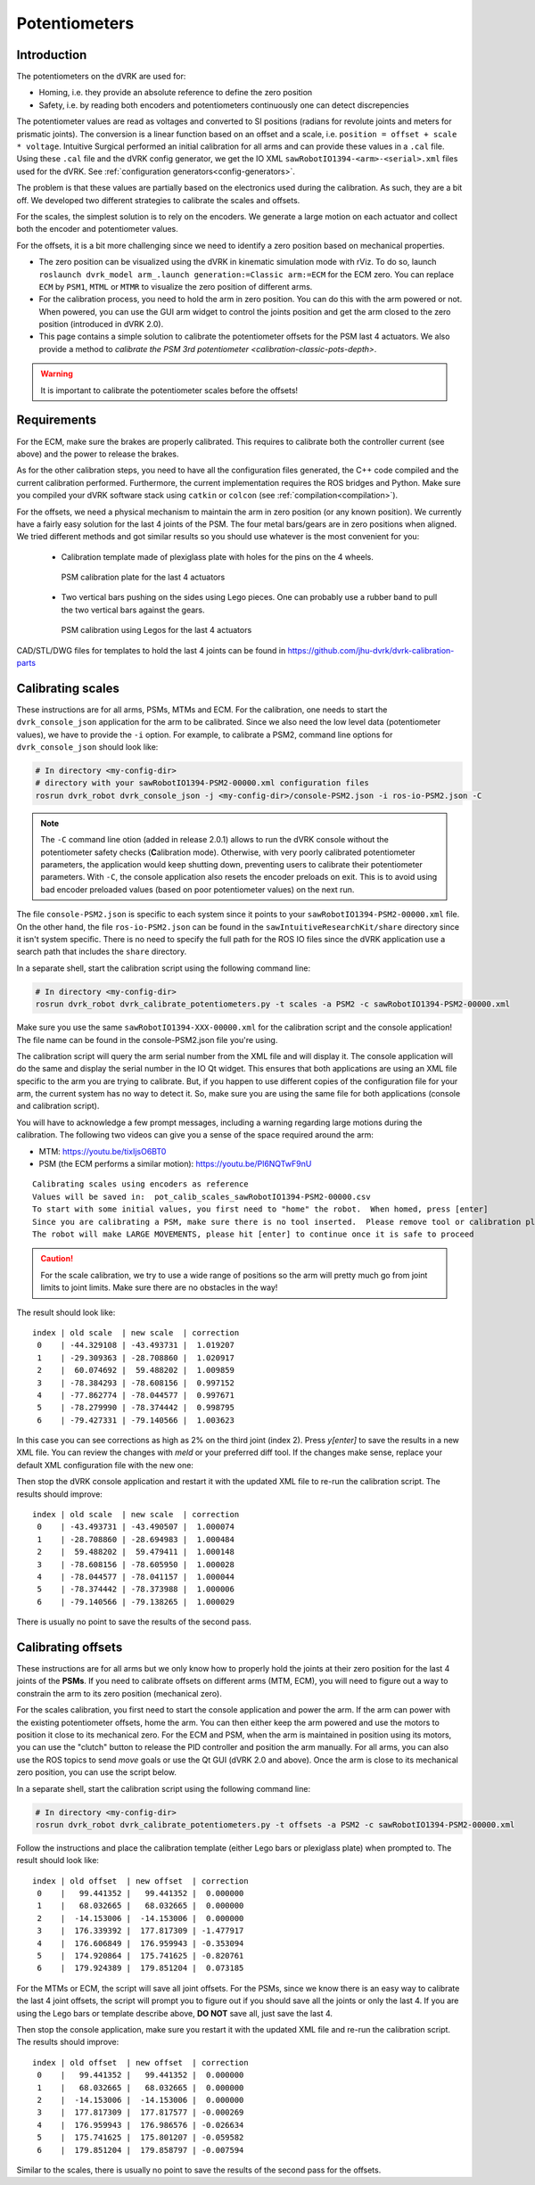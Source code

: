 .. _calibration-classic-pots:

Potentiometers
**************

Introduction
============

The potentiometers on the dVRK are used for:

* Homing, i.e. they provide an absolute reference to define the zero
  position
* Safety, i.e. by reading both encoders and potentiometers
  continuously one can detect discrepencies

The potentiometer values are read as voltages and converted to SI
positions (radians for revolute joints and meters for prismatic
joints). The conversion is a linear function based on an offset and a
scale, i.e. ``position = offset + scale * voltage``.  Intuitive
Surgical performed an initial calibration for all arms and can provide
these values in a ``.cal`` file.  Using these ``.cal`` file and the
dVRK config generator, we get the IO XML
``sawRobotIO1394-<arm>-<serial>.xml`` files used for the dVRK.  See
:ref:`configuration generators<config-generators>`.

The problem is that these values are partially based on the
electronics used during the calibration.  As such, they are a bit off.
We developed two different strategies to calibrate the scales and
offsets.

For the scales, the simplest solution is to rely on the encoders.  We
generate a large motion on each actuator and collect both the encoder
and potentiometer values.

For the offsets, it is a bit more challenging since we need to
identify a zero position based on mechanical properties.

* The zero position can be visualized using the dVRK in kinematic
  simulation mode with rViz.  To do so, launch ``roslaunch dvrk_model
  arm_.launch generation:=Classic arm:=ECM`` for the ECM zero.  You
  can replace ``ECM`` by ``PSM1``, ``MTML`` or ``MTMR`` to visualize
  the zero position of different arms.

* For the calibration process, you need to hold the arm in zero
  position.  You can do this with the arm powered or not.  When
  powered, you can use the GUI arm widget to control the joints
  position and get the arm closed to the zero position (introduced in
  dVRK 2.0).

* This page contains a simple solution to calibrate the potentiometer
  offsets for the PSM last 4 actuators.  We also provide a method to
  `calibrate the PSM 3rd potentiometer
  <calibration-classic-pots-depth>`.

.. warning::

   It is important to calibrate the potentiometer scales before the
   offsets!

Requirements
============

For the ECM, make sure the brakes are properly calibrated.  This
requires to calibrate both the controller current (see above) and the
power to release the brakes.

As for the other calibration steps, you need to have all the
configuration files generated, the C++ code compiled and the current
calibration performed.  Furthermore, the current implementation
requires the ROS bridges and Python.  Make sure you compiled your dVRK
software stack using ``catkin`` or ``colcon`` (see
:ref:`compilation<compilation>`).

For the offsets, we need a physical mechanism to maintain the arm in
zero position (or any known position).  We currently have a fairly
easy solution for the last 4 joints of the PSM.  The four metal
bars/gears are in zero positions when aligned.  We tried different
methods and got similar results so you should use whatever is the most
convenient for you:

 * Calibration template made of plexiglass plate with holes for the
   pins on the 4 wheels.

   .. figure:: /images/Classic/PSM/psm-pot-calib-plate-in-place.jpg
      :width: 400
      :align: center

      PSM calibration plate for the last 4 actuators

 * Two vertical bars pushing on the sides using Lego pieces.  One can
   probably use a rubber band to pull the two vertical bars against
   the gears.

   .. figure:: /images/Classic/PSM/psm-pot-calib-plate-in-place.jpg
      :width: 400
      :align: center

      PSM calibration using Legos for the last 4 actuators

CAD/STL/DWG files for templates to hold the last 4 joints can be found
in https://github.com/jhu-dvrk/dvrk-calibration-parts

.. _calibration-classic-pots-scale:

Calibrating scales
==================

These instructions are for all arms, PSMs, MTMs and ECM.  For the
calibration, one needs to start the ``dvrk_console_json`` application
for the arm to be calibrated.  Since we also need the low level data
(potentiometer values), we have to provide the ``-i`` option.  For
example, to calibrate a PSM2, command line options for
``dvrk_console_json`` should look like:

.. code-block:: bash

   # In directory <my-config-dir>
   # directory with your sawRobotIO1394-PSM2-00000.xml configuration files
   rosrun dvrk_robot dvrk_console_json -j <my-config-dir>/console-PSM2.json -i ros-io-PSM2.json -C

.. note::

   The ``-C`` command line otion (added in release 2.0.1) allows to
   run the dVRK console without the potentiometer safety checks
   (**C**\ alibration mode).  Otherwise, with very poorly calibrated
   potentiometer parameters, the application would keep shutting down,
   preventing users to calibrate their potentiometer parameters.  With
   ``-C``, the console application also resets the encoder preloads on
   exit.  This is to avoid using bad encoder preloaded values (based
   on poor potentiometer values) on the next run.

The file ``console-PSM2.json`` is specific to each system since it
points to your ``sawRobotIO1394-PSM2-00000.xml`` file.  On the other
hand, the file ``ros-io-PSM2.json`` can be found in the
``sawIntuitiveResearchKit/share`` directory since it isn't system
specific.  There is no need to specify the full path for the ROS IO
files since the dVRK application use a search path that includes the
``share`` directory.

In a separate shell, start the calibration script using the following
command line:

.. code-block:: bash

   # In directory <my-config-dir>
   rosrun dvrk_robot dvrk_calibrate_potentiometers.py -t scales -a PSM2 -c sawRobotIO1394-PSM2-00000.xml

Make sure you use the same ``sawRobotIO1394-XXX-00000.xml`` for the
calibration script and the console application!  The file name can be
found in the console-PSM2.json file you're using.

The calibration script will query the arm serial number from the XML
file and will display it.  The console application will do the same
and display the serial number in the IO Qt widget.  This ensures that
both applications are using an XML file specific to the arm you are
trying to calibrate.  But, if you happen to use different copies of
the configuration file for your arm, the current system has no way to
detect it.  So, make sure you are using the same file for both
applications (console and calibration script).

You will have to acknowledge a few prompt messages, including a
warning regarding large motions during the calibration.  The following
two videos can give you a sense of the space required around the arm:

* MTM: https://youtu.be/tixIjsO6BT0
* PSM (the ECM performs a similar motion): https://youtu.be/Pl6NQTwF9nU

::

   Calibrating scales using encoders as reference
   Values will be saved in:  pot_calib_scales_sawRobotIO1394-PSM2-00000.csv
   To start with some initial values, you first need to "home" the robot.  When homed, press [enter]
   Since you are calibrating a PSM, make sure there is no tool inserted.  Please remove tool or calibration plate if any and press [enter]
   The robot will make LARGE MOVEMENTS, please hit [enter] to continue once it is safe to proceed

.. caution::

   For the scale calibration, we try to use a wide range of positions so the arm will pretty much go from joint limits to joint limits.  Make sure there are no obstacles in the way!

The result should look like:

::

 index | old scale  | new scale  | correction
  0    | -44.329108 | -43.493731 |  1.019207
  1    | -29.309363 | -28.708860 |  1.020917
  2    |  60.074692 |  59.488202 |  1.009859
  3    | -78.384293 | -78.608156 |  0.997152
  4    | -77.862774 | -78.044577 |  0.997671
  5    | -78.279990 | -78.374442 |  0.998795
  6    | -79.427331 | -79.140566 |  1.003623

In this case you can see corrections as high as 2% on the third joint
(index 2).  Press `y[enter]` to save the results in a new XML file.
You can review the changes with `meld` or your preferred diff tool.
If the changes make sense, replace your default XML configuration file
with the new one:

Then stop the dVRK console application and restart it with the updated
XML file to re-run the calibration script.  The results should
improve:

::

 index | old scale  | new scale  | correction
  0    | -43.493731 | -43.490507 |  1.000074
  1    | -28.708860 | -28.694983 |  1.000484
  2    |  59.488202 |  59.479411 |  1.000148
  3    | -78.608156 | -78.605950 |  1.000028
  4    | -78.044577 | -78.041157 |  1.000044
  5    | -78.374442 | -78.373988 |  1.000006
  6    | -79.140566 | -79.138265 |  1.000029

There is usually no point to save the results of the second pass.

.. _calibration-classic-pots-offset:

Calibrating offsets
===================

These instructions are for all arms but we only know how to properly
hold the joints at their zero position for the last 4 joints of the
**PSMs**.  If you need to calibrate offsets on different arms (MTM,
ECM), you will need to figure out a way to constrain the arm to its
zero position (mechanical zero).

For the scales calibration, you first need to start the console
application and power the arm.  If the arm can power with the existing
potentiometer offsets, home the arm.  You can then either keep the arm
powered and use the motors to position it close to its mechanical
zero.  For the ECM and PSM, when the arm is maintained in position
using its motors, you can use the "clutch" button to release the PID
controller and position the arm manually.  For all arms, you can also
use the ROS topics to send `move` goals or use the Qt GUI (dVRK 2.0
and above).  Once the arm is close to its mechanical zero position,
you can use the script below.

In a separate shell, start the calibration script using the following
command line:

.. code-block:: bash

   # In directory <my-config-dir>
   rosrun dvrk_robot dvrk_calibrate_potentiometers.py -t offsets -a PSM2 -c sawRobotIO1394-PSM2-00000.xml

Follow the instructions and place the calibration template (either
Lego bars or plexiglass plate) when prompted to.  The result should
look like:

::

 index | old offset  | new offset  | correction
  0    |   99.441352 |   99.441352 |  0.000000
  1    |   68.032665 |   68.032665 |  0.000000
  2    |  -14.153006 |  -14.153006 |  0.000000
  3    |  176.339392 |  177.817309 | -1.477917
  4    |  176.606849 |  176.959943 | -0.353094
  5    |  174.920864 |  175.741625 | -0.820761
  6    |  179.924389 |  179.851204 |  0.073185

For the MTMs or ECM, the script will save all joint offsets.  For the
PSMs, since we know there is an easy way to calibrate the last 4 joint
offsets, the script will prompt you to figure out if you should save
all the joints or only the last 4.  If you are using the Lego bars or
template describe above, **DO NOT** save all, just save the last 4.

Then stop the console application, make sure you restart it with the
updated XML file and re-run the calibration script.  The results
should improve:

::

 index | old offset  | new offset  | correction
  0    |   99.441352 |   99.441352 |  0.000000
  1    |   68.032665 |   68.032665 |  0.000000
  2    |  -14.153006 |  -14.153006 |  0.000000
  3    |  177.817309 |  177.817577 | -0.000269
  4    |  176.959943 |  176.986576 | -0.026634
  5    |  175.741625 |  175.801207 | -0.059582
  6    |  179.851204 |  179.858797 | -0.007594

Similar to the scales, there is usually no point to save the results
of the second pass for the offsets.

